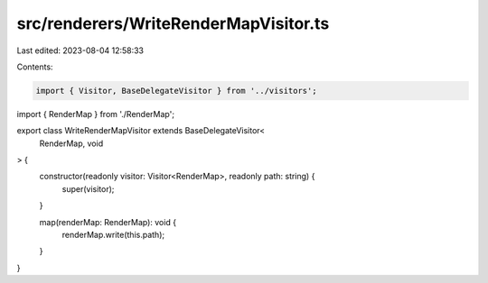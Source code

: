 src/renderers/WriteRenderMapVisitor.ts
======================================

Last edited: 2023-08-04 12:58:33

Contents:

.. code-block:: ts

    import { Visitor, BaseDelegateVisitor } from '../visitors';
import { RenderMap } from './RenderMap';

export class WriteRenderMapVisitor extends BaseDelegateVisitor<
  RenderMap,
  void
> {
  constructor(readonly visitor: Visitor<RenderMap>, readonly path: string) {
    super(visitor);
  }

  map(renderMap: RenderMap): void {
    renderMap.write(this.path);
  }
}



